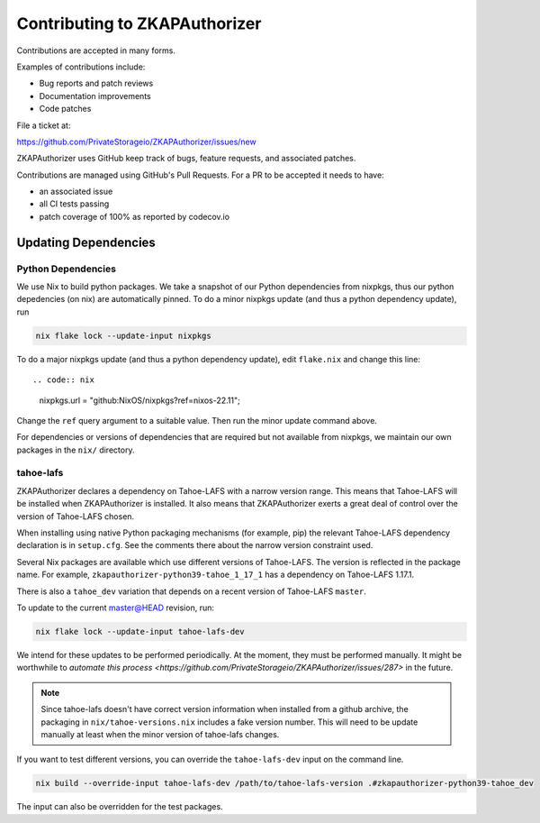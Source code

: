 Contributing to ZKAPAuthorizer
==============================

Contributions are accepted in many forms.

Examples of contributions include:

* Bug reports and patch reviews
* Documentation improvements
* Code patches

File a ticket at:

https://github.com/PrivateStorageio/ZKAPAuthorizer/issues/new

ZKAPAuthorizer uses GitHub keep track of bugs, feature requests, and associated patches.

Contributions are managed using GitHub's Pull Requests.
For a PR to be accepted it needs to have:

* an associated issue
* all CI tests passing
* patch coverage of 100% as reported by codecov.io

Updating Dependencies
---------------------

Python Dependencies
...................

We use Nix to build python packages.
We take a snapshot of our Python dependencies from nixpkgs,
thus our python depedencies (on nix) are automatically pinned.
To do a minor nixpkgs update (and thus a python dependency update),
run

.. code:: shell

   nix flake lock --update-input nixpkgs

To do a major nixpkgs update (and thus a python dependency update),
edit ``flake.nix`` and change this line::

.. code:: nix

    nixpkgs.url = "github:NixOS/nixpkgs?ref=nixos-22.11";

Change the ``ref`` query argument to a suitable value.
Then run the minor update command above.

For dependencies or versions of dependencies that are required but not available from nixpkgs,
we maintain our own packages in the ``nix/`` directory.

tahoe-lafs
..........

ZKAPAuthorizer declares a dependency on Tahoe-LAFS with a narrow version range.
This means that Tahoe-LAFS will be installed when ZKAPAuthorizer is installed.
It also means that ZKAPAuthorizer exerts a great deal of control over the version of Tahoe-LAFS chosen.

When installing using native Python packaging mechanisms
(for example, pip)
the relevant Tahoe-LAFS dependency declaration is in ``setup.cfg``.
See the comments there about the narrow version constraint used.

Several Nix packages are available which use different versions of Tahoe-LAFS.
The version is reflected in the package name.
For example,
``zkapauthorizer-python39-tahoe_1_17_1`` has a dependency on Tahoe-LAFS 1.17.1.

There is also a ``tahoe_dev`` variation that depends on a recent version of Tahoe-LAFS ``master``.

To update to the current master@HEAD revision, run:

.. code:: shell

   nix flake lock --update-input tahoe-lafs-dev

We intend for these updates to be performed periodically.
At the moment, they must be performed manually.
It might be worthwhile to `automate this process <https://github.com/PrivateStorageio/ZKAPAuthorizer/issues/287>` in the future.

.. note::

   Since tahoe-lafs doesn't have correct version information when installed from a github archive,
   the packaging in ``nix/tahoe-versions.nix`` includes a fake version number.
   This will need to be update manually at least when the minor version of tahoe-lafs changes.

If you want to test different versions,
you can override the ``tahoe-lafs-dev`` input on the command line.

.. code:: shell

   nix build --override-input tahoe-lafs-dev /path/to/tahoe-lafs-version .#zkapauthorizer-python39-tahoe_dev

The input can also be overridden for the test packages.
